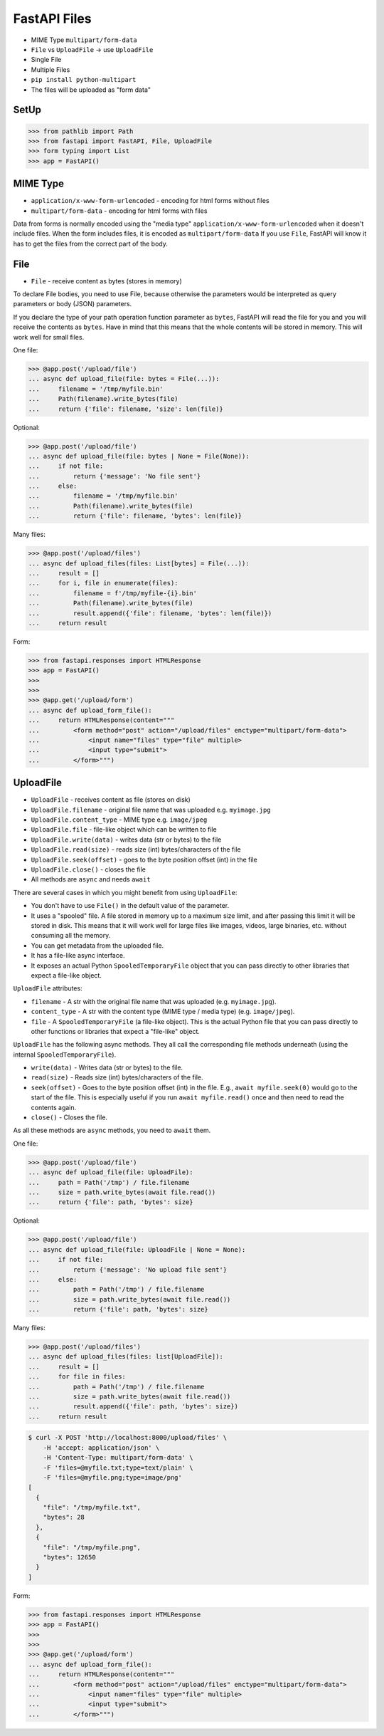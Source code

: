 FastAPI Files
=============
* MIME Type ``multipart/form-data``
* ``File`` vs ``UploadFile`` -> use ``UploadFile``
* Single File
* Multiple Files
* ``pip install python-multipart``
* The files will be uploaded as "form data"


SetUp
-----
>>> from pathlib import Path
>>> from fastapi import FastAPI, File, UploadFile
>>> form typing import List
>>> app = FastAPI()


MIME Type
---------
* ``application/x-www-form-urlencoded`` - encoding for html forms without files
* ``multipart/form-data`` - encoding for html forms with files

Data from forms is normally encoded using the "media type"
``application/x-www-form-urlencoded`` when it doesn't include files.
When the form includes files, it is encoded as ``multipart/form-data``
If you use ``File``, FastAPI will know it has to get the files from
the correct part of the body.


File
----
* ``File`` - receive content as bytes (stores in memory)

To declare File bodies, you need to use File, because otherwise the
parameters would be interpreted as query parameters or body (JSON)
parameters.

If you declare the type of your path operation function parameter as
``bytes``, FastAPI will read the file for you and you will receive the
contents as ``bytes``. Have in mind that this means that the whole
contents will be stored in memory. This will work well for small files.

One file:

>>> @app.post('/upload/file')
... async def upload_file(file: bytes = File(...)):
...     filename = '/tmp/myfile.bin'
...     Path(filename).write_bytes(file)
...     return {'file': filename, 'size': len(file)}

Optional:

>>> @app.post('/upload/file')
... async def upload_file(file: bytes | None = File(None)):
...     if not file:
...         return {'message': 'No file sent'}
...     else:
...         filename = '/tmp/myfile.bin'
...         Path(filename).write_bytes(file)
...         return {'file': filename, 'bytes': len(file)}

Many files:

>>> @app.post('/upload/files')
... async def upload_files(files: List[bytes] = File(...)):
...     result = []
...     for i, file in enumerate(files):
...         filename = f'/tmp/myfile-{i}.bin'
...         Path(filename).write_bytes(file)
...         result.append({'file': filename, 'bytes': len(file)})
...     return result

Form:

>>> from fastapi.responses import HTMLResponse
>>> app = FastAPI()
>>>
>>>
>>> @app.get('/upload/form')
... async def upload_form_file():
...     return HTMLResponse(content="""
...         <form method="post" action="/upload/files" enctype="multipart/form-data">
...             <input name="files" type="file" multiple>
...             <input type="submit">
...         </form>""")


UploadFile
----------
* ``UploadFile`` - receives content as file (stores on disk)
* ``UploadFile.filename`` - original file name that was uploaded e.g. ``myimage.jpg``
* ``UploadFile.content_type`` - MIME type e.g. ``image/jpeg``
* ``UploadFile.file`` - file-like object which can be written to file
* ``UploadFile.write(data)`` - writes data (str or bytes) to the file
* ``UploadFile.read(size)`` - reads size (int) bytes/characters of the file
* ``UploadFile.seek(offset)`` - goes to the byte position offset (int) in the file
* ``UploadFile.close()`` - closes the file
* All methods are ``async`` and needs ``await``

There are several cases in which you might benefit from using
``UploadFile``:

* You don't have to use ``File()`` in the default value of the parameter.
* It uses a "spooled" file. A file stored in memory up to a maximum size
  limit, and after passing this limit it will be stored in disk. This means
  that it will work well for large files like images, videos, large binaries,
  etc. without consuming all the memory.
* You can get metadata from the uploaded file.
* It has a file-like async interface.
* It exposes an actual Python ``SpooledTemporaryFile`` object that you can
  pass directly to other libraries that expect a file-like object.

``UploadFile`` attributes:

* ``filename`` -  A str with the original file name that was uploaded
  (e.g. ``myimage.jpg``).

* ``content_type`` - A str with the content type (MIME type / media type)
  (e.g. ``image/jpeg``).

* ``file`` - A ``SpooledTemporaryFile`` (a file-like object). This is the
  actual Python file that you can pass directly to other functions or
  libraries that expect a "file-like" object.

``UploadFile`` has the following async methods. They all call the
corresponding file methods underneath (using the internal
``SpooledTemporaryFile``).

* ``write(data)`` - Writes data (str or bytes) to the file.
* ``read(size)`` - Reads size (int) bytes/characters of the file.
* ``seek(offset)`` - Goes to the byte position offset (int) in the file.
  E.g., ``await myfile.seek(0)`` would go to the start of the file.
  This is especially useful if you run ``await myfile.read()`` once
  and then need to read the contents again.
* ``close()`` - Closes the file.

As all these methods are ``async`` methods, you need to ``await`` them.

One file:

>>> @app.post('/upload/file')
... async def upload_file(file: UploadFile):
...     path = Path('/tmp') / file.filename
...     size = path.write_bytes(await file.read())
...     return {'file': path, 'bytes': size}

Optional:

>>> @app.post('/upload/file')
... async def upload_file(file: UploadFile | None = None):
...     if not file:
...         return {'message': 'No upload file sent'}
...     else:
...         path = Path('/tmp') / file.filename
...         size = path.write_bytes(await file.read())
...         return {'file': path, 'bytes': size}

Many files:

>>> @app.post('/upload/files')
... async def upload_files(files: list[UploadFile]):
...     result = []
...     for file in files:
...         path = Path('/tmp') / file.filename
...         size = path.write_bytes(await file.read())
...         result.append({'file': path, 'bytes': size})
...     return result

.. code-block:: console

    $ curl -X POST 'http://localhost:8000/upload/files' \
        -H 'accept: application/json' \
        -H 'Content-Type: multipart/form-data' \
        -F 'files=@myfile.txt;type=text/plain' \
        -F 'files=@myfile.png;type=image/png'
    [
      {
        "file": "/tmp/myfile.txt",
        "bytes": 28
      },
      {
        "file": "/tmp/myfile.png",
        "bytes": 12650
      }
    ]

Form:

>>> from fastapi.responses import HTMLResponse
>>> app = FastAPI()
>>>
>>>
>>> @app.get('/upload/form')
... async def upload_form_file():
...     return HTMLResponse(content="""
...         <form method="post" action="/upload/files" enctype="multipart/form-data">
...             <input name="files" type="file" multiple>
...             <input type="submit">
...         </form>""")
